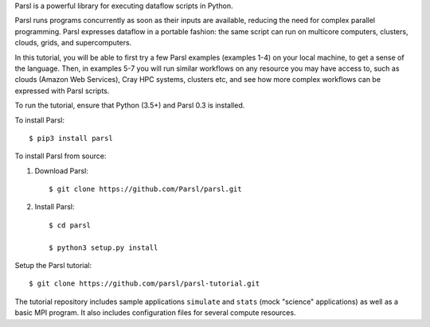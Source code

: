 Parsl is a powerful library for executing dataflow scripts in Python.

Parsl runs programs concurrently as soon as their inputs are available, reducing the need for complex parallel programming. Parsl expresses dataflow in a portable fashion: the same script can run on multicore computers, clusters, clouds, grids, and supercomputers.

In this tutorial, you will be able to first try a few Parsl examples (examples 1-4) on your local machine, to get a sense of the language. Then, in examples 5-7 you will run similar workflows on any resource you may have access to, such as clouds (Amazon Web Services), Cray HPC systems, clusters etc, and see how more complex workflows can be expressed with Parsl scripts.

To run the tutorial, ensure that Python (3.5+) and Parsl 0.3 is installed.

To install Parsl:: 

  $ pip3 install parsl


To install Parsl from source:

1. Download Parsl::

    $ git clone https://github.com/Parsl/parsl.git
    

2. Install Parsl::

    $ cd parsl
    
    $ python3 setup.py install


Setup the Parsl tutorial::

    $ git clone https://github.com/parsl/parsl-tutorial.git
 

The tutorial repository includes sample applications ``simulate`` and ``stats`` (mock "science" applications) as well as a basic MPI program. It also includes configuration files for several compute resources. 
